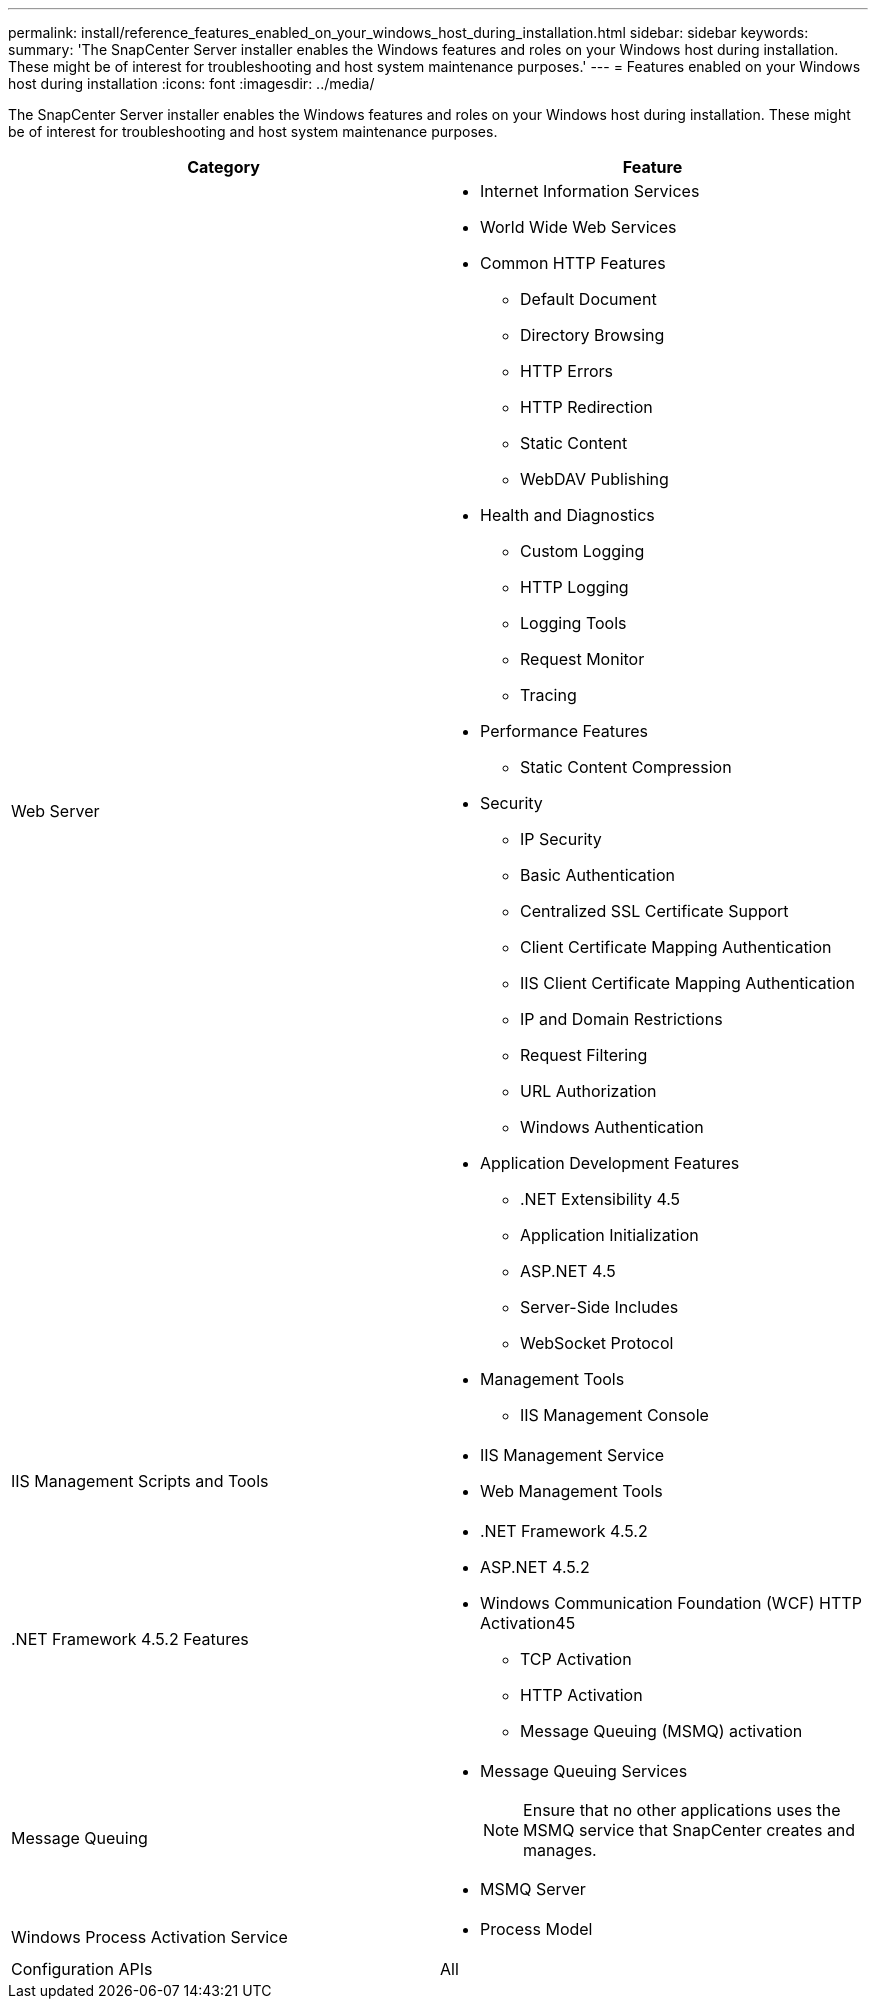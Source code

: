 ---
permalink: install/reference_features_enabled_on_your_windows_host_during_installation.html
sidebar: sidebar
keywords:
summary: 'The SnapCenter Server installer enables the Windows features and roles on your Windows host during installation. These might be of interest for troubleshooting and host system maintenance purposes.'
---
= Features enabled on your Windows host during installation
:icons: font
:imagesdir: ../media/

[.lead]
The SnapCenter Server installer enables the Windows features and roles on your Windows host during installation. These might be of interest for troubleshooting and host system maintenance purposes.

|===
| Category| Feature

a|
Web Server
a|

* Internet Information Services
* World Wide Web Services
* Common HTTP Features
 ** Default Document
 ** Directory Browsing
 ** HTTP Errors
 ** HTTP Redirection
 ** Static Content
 ** WebDAV Publishing
* Health and Diagnostics
 ** Custom Logging
 ** HTTP Logging
 ** Logging Tools
 ** Request Monitor
 ** Tracing
* Performance Features
 ** Static Content Compression
* Security
 ** IP Security
 ** Basic Authentication
 ** Centralized SSL Certificate Support
 ** Client Certificate Mapping Authentication
 ** IIS Client Certificate Mapping Authentication
 ** IP and Domain Restrictions
 ** Request Filtering
 ** URL Authorization
 ** Windows Authentication
* Application Development Features
 ** .NET Extensibility 4.5
 ** Application Initialization
 ** ASP.NET 4.5
 ** Server-Side Includes
 ** WebSocket Protocol
* Management Tools
 ** IIS Management Console

a|
IIS Management Scripts and Tools
a|

* IIS Management Service
* Web Management Tools

a|
+.NET Framework 4.5.2 Features+
a|

* .NET Framework 4.5.2
* ASP.NET 4.5.2
* Windows Communication Foundation (WCF) HTTP Activation45
 ** TCP Activation
 ** HTTP Activation
 ** Message Queuing (MSMQ) activation

a|
Message Queuing
a|

* Message Queuing Services
+
NOTE: Ensure that no other applications uses the MSMQ service that SnapCenter creates and manages.

* MSMQ Server

a|
Windows Process Activation Service
a|

* Process Model

a|
Configuration APIs
a|
All
|===
